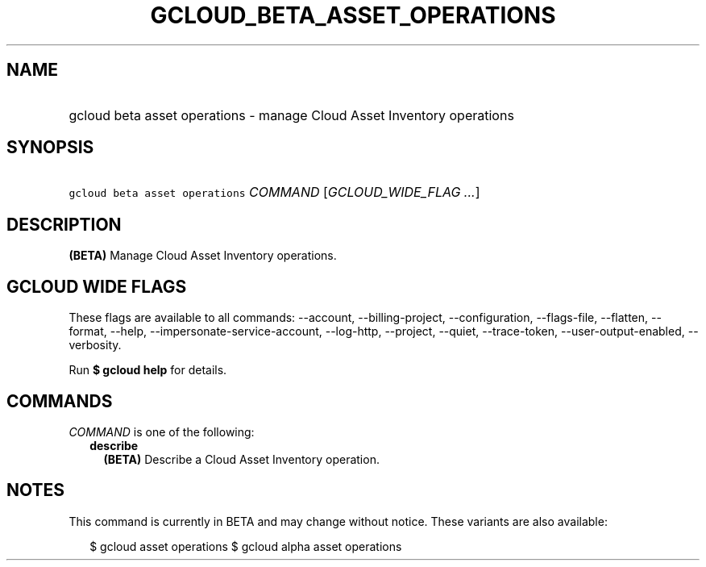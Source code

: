 
.TH "GCLOUD_BETA_ASSET_OPERATIONS" 1



.SH "NAME"
.HP
gcloud beta asset operations \- manage Cloud Asset Inventory operations



.SH "SYNOPSIS"
.HP
\f5gcloud beta asset operations\fR \fICOMMAND\fR [\fIGCLOUD_WIDE_FLAG\ ...\fR]



.SH "DESCRIPTION"

\fB(BETA)\fR Manage Cloud Asset Inventory operations.



.SH "GCLOUD WIDE FLAGS"

These flags are available to all commands: \-\-account, \-\-billing\-project,
\-\-configuration, \-\-flags\-file, \-\-flatten, \-\-format, \-\-help,
\-\-impersonate\-service\-account, \-\-log\-http, \-\-project, \-\-quiet,
\-\-trace\-token, \-\-user\-output\-enabled, \-\-verbosity.

Run \fB$ gcloud help\fR for details.



.SH "COMMANDS"

\f5\fICOMMAND\fR\fR is one of the following:

.RS 2m
.TP 2m
\fBdescribe\fR
\fB(BETA)\fR Describe a Cloud Asset Inventory operation.


.RE
.sp

.SH "NOTES"

This command is currently in BETA and may change without notice. These variants
are also available:

.RS 2m
$ gcloud asset operations
$ gcloud alpha asset operations
.RE

